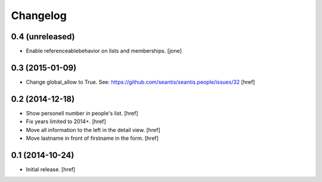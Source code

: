 
Changelog
---------

0.4 (unreleased)
~~~~~~~~~~~~~~~~

- Enable referenceablebehavior on lists and memberships.
  [jone]

0.3 (2015-01-09)
~~~~~~~~~~~~~~~~

- Change global_allow to True. See:
  https://github.com/seantis/seantis.people/issues/32
  [href]

0.2 (2014-12-18)
~~~~~~~~~~~~~~~~

- Show personell number in people's list.
  [href]

- Fix years limited to 2014+.
  [href]

- Move all information to the left in the detail view.
  [href]

- Move lastname in front of firstname in the form.
  [href]

0.1 (2014-10-24)
~~~~~~~~~~~~~~~~

- Initial release.
  [href]
